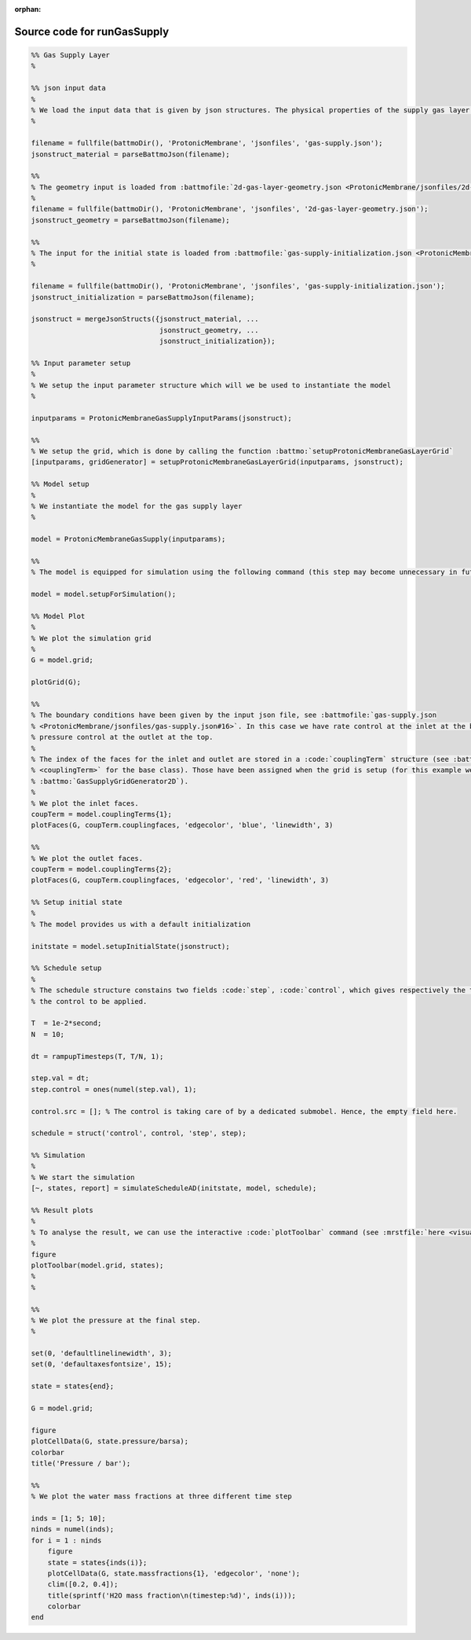 :orphan:

.. _runGasSupply_source:

Source code for runGasSupply
----------------------------

.. code:: matlab


  %% Gas Supply Layer
  %
  
  %% json input data
  %
  % We load the input data that is given by json structures. The physical properties of the supply gas layer is given in the json file :battmofile:`gas-supply.json <ProtonicMembrane/jsonfiles/gas-supply.json>` 
  %
  
  filename = fullfile(battmoDir(), 'ProtonicMembrane', 'jsonfiles', 'gas-supply.json');
  jsonstruct_material = parseBattmoJson(filename);
  
  %%
  % The geometry input is loaded from :battmofile:`2d-gas-layer-geometry.json <ProtonicMembrane/jsonfiles/2d-gas-layer-geometry.json>`
  %
  filename = fullfile(battmoDir(), 'ProtonicMembrane', 'jsonfiles', '2d-gas-layer-geometry.json');
  jsonstruct_geometry = parseBattmoJson(filename);
  
  %%
  % The input for the initial state is loaded from :battmofile:`gas-supply-initialization.json <ProtonicMembrane/jsonfiles/gas-supply-initialization.json>`
  %
  
  filename = fullfile(battmoDir(), 'ProtonicMembrane', 'jsonfiles', 'gas-supply-initialization.json');
  jsonstruct_initialization = parseBattmoJson(filename);
  
  jsonstruct = mergeJsonStructs({jsonstruct_material, ...
                                 jsonstruct_geometry, ...
                                 jsonstruct_initialization});
  
  %% Input parameter setup
  %
  % We setup the input parameter structure which will we be used to instantiate the model
  %
  
  inputparams = ProtonicMembraneGasSupplyInputParams(jsonstruct);
  
  %%
  % We setup the grid, which is done by calling the function :battmo:`setupProtonicMembraneGasLayerGrid`
  [inputparams, gridGenerator] = setupProtonicMembraneGasLayerGrid(inputparams, jsonstruct);
  
  %% Model setup
  %
  % We instantiate the model for the gas supply layer
  %
  
  model = ProtonicMembraneGasSupply(inputparams);
  
  %%
  % The model is equipped for simulation using the following command (this step may become unnecessary in future versions)
  
  model = model.setupForSimulation();
  
  %% Model Plot
  %
  % We plot the simulation grid
  %
  G = model.grid;
  
  plotGrid(G);
  
  %%
  % The boundary conditions have been given by the input json file, see :battmofile:`gas-supply.json
  % <ProtonicMembrane/jsonfiles/gas-supply.json#16>`. In this case we have rate control at the inlet at the bottom, and
  % pressure control at the outlet at the top.
  %
  % The index of the faces for the inlet and outlet are stored in a :code:`couplingTerm` structure (see :battmo:`here
  % <couplingTerm>` for the base class). Those have been assigned when the grid is setup (for this example we have used
  % :battmo:`GasSupplyGridGenerator2D`).
  %
  % We plot the inlet faces.
  coupTerm = model.couplingTerms{1};
  plotFaces(G, coupTerm.couplingfaces, 'edgecolor', 'blue', 'linewidth', 3)
  
  %%
  % We plot the outlet faces.
  coupTerm = model.couplingTerms{2};
  plotFaces(G, coupTerm.couplingfaces, 'edgecolor', 'red', 'linewidth', 3)
  
  %% Setup initial state
  %
  % The model provides us with a default initialization
  
  initstate = model.setupInitialState(jsonstruct);
  
  %% Schedule setup
  %
  % The schedule structure constains two fields :code:`step`, :code:`control`, which gives respectively the time steps and
  % the control to be applied.
  
  T  = 1e-2*second;
  N  = 10;
  
  dt = rampupTimesteps(T, T/N, 1);
  
  step.val = dt;
  step.control = ones(numel(step.val), 1);
  
  control.src = []; % The control is taking care of by a dedicated submobel. Hence, the empty field here.
  
  schedule = struct('control', control, 'step', step);
  
  %% Simulation
  %
  % We start the simulation
  [~, states, report] = simulateScheduleAD(initstate, model, schedule);
  
  %% Result plots
  % 
  % To analyse the result, we can use the interactive :code:`plotToolbar` command (see :mrstfile:`here <visualization/mrst-gui/plotToolbar.m>`)
  %
  figure
  plotToolbar(model.grid, states);
  %
  %
  
  %%
  % We plot the pressure at the final step.
  %
  
  set(0, 'defaultlinelinewidth', 3);
  set(0, 'defaultaxesfontsize', 15);
  
  state = states{end};
  
  G = model.grid;
  
  figure
  plotCellData(G, state.pressure/barsa);
  colorbar
  title('Pressure / bar');
  
  %%
  % We plot the water mass fractions at three different time step
  
  inds = [1; 5; 10];
  ninds = numel(inds);
  for i = 1 : ninds
      figure
      state = states{inds(i)};
      plotCellData(G, state.massfractions{1}, 'edgecolor', 'none');
      clim([0.2, 0.4]);
      title(sprintf('H2O mass fraction\n(timestep:%d)', inds(i)));
      colorbar
  end
  

